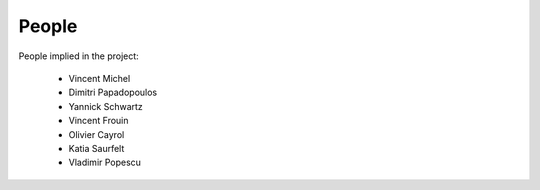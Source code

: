 ========
 People
========

People implied in the project:

 * Vincent Michel

 * Dimitri Papadopoulos

 * Yannick Schwartz

 * Vincent Frouin

 * Olivier Cayrol

 * Katia Saurfelt

 * Vladimir Popescu
